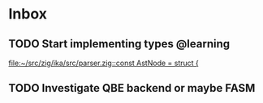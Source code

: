 * Inbox
** TODO Start implementing types @learning

[[file:~/src/zig/ika/src/parser.zig::const AstNode = struct {]]
** TODO Investigate QBE backend or maybe FASM

